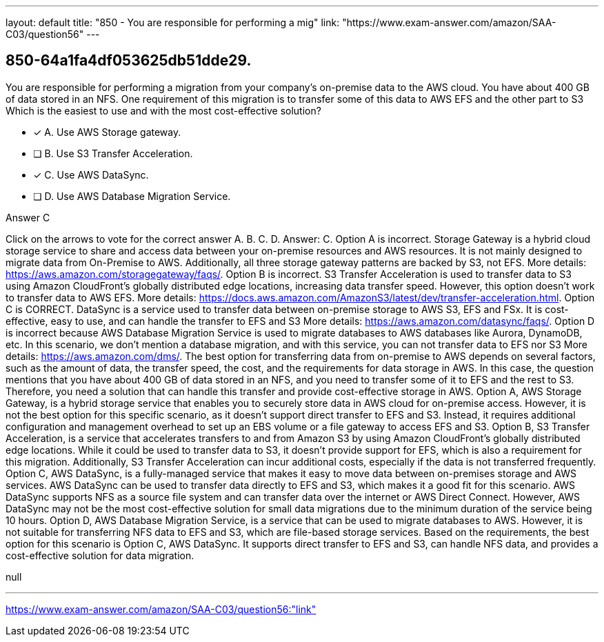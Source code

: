 ---
layout: default 
title: "850 - You are responsible for performing a mig"
link: "https://www.exam-answer.com/amazon/SAA-C03/question56"
---


[.question]
== 850-64a1fa4df053625db51dde29.


****

[.query]
--
You are responsible for performing a migration from your company's on-premise data to the AWS cloud.
You have about 400 GB of data stored in an NFS.
One requirement of this migration is to transfer some of this data to AWS EFS and the other part to S3
Which is the easiest to use and with the most cost-effective solution?


--

[.list]
--
* [*] A. Use AWS Storage gateway.
* [ ] B. Use S3 Transfer Acceleration.
* [*] C. Use AWS DataSync.
* [ ] D. Use AWS Database Migration Service.

--
****

[.answer]
Answer C

[.explanation]
--
Click on the arrows to vote for the correct answer
A.
B.
C.
D.
Answer: C.
Option A is incorrect.
Storage Gateway is a hybrid cloud storage service to share and access data between your on-premise resources and AWS resources.
It is not mainly designed to migrate data from On-Premise to AWS.
Additionally, all three storage gateway patterns are backed by S3, not EFS.
More details: https://aws.amazon.com/storagegateway/faqs/.
Option B is incorrect.
S3 Transfer Acceleration is used to transfer data to S3 using Amazon CloudFront's globally distributed edge locations, increasing data transfer speed.
However, this option doesn't work to transfer data to AWS EFS.
More details: https://docs.aws.amazon.com/AmazonS3/latest/dev/transfer-acceleration.html.
Option C is CORRECT.
DataSync is a service used to transfer data between on-premise storage to AWS S3, EFS and FSx.
It is cost-effective, easy to use, and can handle the transfer to EFS and S3
More details: https://aws.amazon.com/datasync/faqs/.
Option D is incorrect because AWS Database Migration Service is used to migrate databases to AWS databases like Aurora, DynamoDB, etc.
In this scenario, we don't mention a database migration, and with this service, you can not transfer data to EFS nor S3
More details: https://aws.amazon.com/dms/.
The best option for transferring data from on-premise to AWS depends on several factors, such as the amount of data, the transfer speed, the cost, and the requirements for data storage in AWS.
In this case, the question mentions that you have about 400 GB of data stored in an NFS, and you need to transfer some of it to EFS and the rest to S3. Therefore, you need a solution that can handle this transfer and provide cost-effective storage in AWS.
Option A, AWS Storage Gateway, is a hybrid storage service that enables you to securely store data in AWS cloud for on-premise access. However, it is not the best option for this specific scenario, as it doesn't support direct transfer to EFS and S3. Instead, it requires additional configuration and management overhead to set up an EBS volume or a file gateway to access EFS and S3.
Option B, S3 Transfer Acceleration, is a service that accelerates transfers to and from Amazon S3 by using Amazon CloudFront's globally distributed edge locations. While it could be used to transfer data to S3, it doesn't provide support for EFS, which is also a requirement for this migration. Additionally, S3 Transfer Acceleration can incur additional costs, especially if the data is not transferred frequently.
Option C, AWS DataSync, is a fully-managed service that makes it easy to move data between on-premises storage and AWS services. AWS DataSync can be used to transfer data directly to EFS and S3, which makes it a good fit for this scenario. AWS DataSync supports NFS as a source file system and can transfer data over the internet or AWS Direct Connect. However, AWS DataSync may not be the most cost-effective solution for small data migrations due to the minimum duration of the service being 10 hours.
Option D, AWS Database Migration Service, is a service that can be used to migrate databases to AWS. However, it is not suitable for transferring NFS data to EFS and S3, which are file-based storage services.
Based on the requirements, the best option for this scenario is Option C, AWS DataSync. It supports direct transfer to EFS and S3, can handle NFS data, and provides a cost-effective solution for data migration.
--

[.ka]
null

'''



https://www.exam-answer.com/amazon/SAA-C03/question56:"link"


